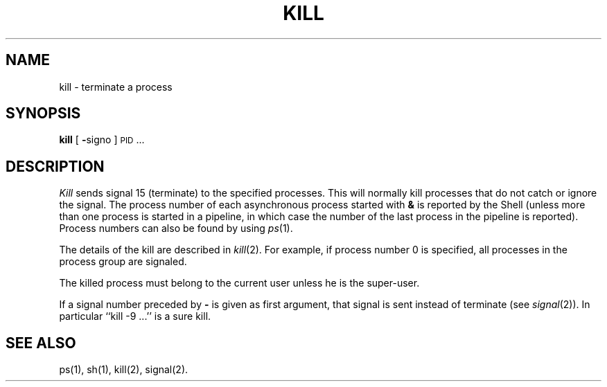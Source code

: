 .TH KILL 1
.SH NAME
kill \- terminate a process
.SH SYNOPSIS
.B kill
[
.BR \- signo
]
\s-1PID\s+1 ...
.SH DESCRIPTION
.I Kill\^
sends signal 15 (terminate) to the specified processes.
This will normally kill processes that do not catch or ignore the signal.
The process number of each asynchronous process
started with \f3&\fP is reported by the Shell
(unless more than one process is started in a pipeline,
in which case the number of the last process in
the pipeline is reported).
Process numbers can also be found by using
.IR ps (1).
.PP
The details of the kill are described in
.IR  kill (2).
For example, if process number 0 is specified, all processes
in the process group are signaled.
.PP
The killed process must belong
to the current user unless
he is the super-user.
.PP
If a signal number preceded by \f3\-\fP is given
as first argument, that signal is sent instead of
terminate
(see
.IR  signal (2)).
In particular ``kill \-9 .\|.\|.'' is a sure kill.
.SH "SEE ALSO"
ps(1), sh(1), kill(2), signal(2).
.\"	@(#)kill.1	5.2 of 5/18/82

